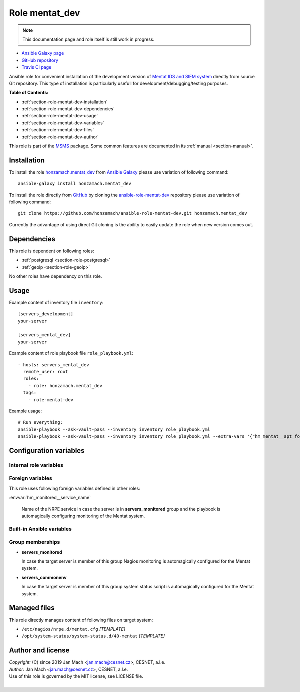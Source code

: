 .. _section-role-mentat-dev:

Role **mentat_dev**
================================================================================

.. note::

    This documentation page and role itself is still work in progress.

* `Ansible Galaxy page <https://galaxy.ansible.com/honzamach/mentat_dev>`__
* `GitHub repository <https://github.com/honzamach/ansible-role-mentat-dev>`__
* `Travis CI page <https://travis-ci.org/honzamach/ansible-role-mentat-dev>`__

Ansible role for convenient installation of the development version of
`Mentat IDS and SIEM system <https://mentat.cesnet.cz/>`__ directly from source
Git repository. This type of installation is particularly usefull for
development/debugging/testing purposes.

**Table of Contents:**

* :ref:`section-role-mentat-dev-installation`
* :ref:`section-role-mentat-dev-dependencies`
* :ref:`section-role-mentat-dev-usage`
* :ref:`section-role-mentat-dev-variables`
* :ref:`section-role-mentat-dev-files`
* :ref:`section-role-mentat-dev-author`

This role is part of the `MSMS <https://github.com/honzamach/msms>`__ package.
Some common features are documented in its :ref:`manual <section-manual>`.


.. _section-role-mentat-dev-installation:

Installation
--------------------------------------------------------------------------------

To install the role `honzamach.mentat_dev <https://galaxy.ansible.com/honzamach/mentat_dev>`__
from `Ansible Galaxy <https://galaxy.ansible.com/>`__ please use variation of
following command::

    ansible-galaxy install honzamach.mentat_dev

To install the role directly from `GitHub <https://github.com>`__ by cloning the
`ansible-role-mentat-dev <https://github.com/honzamach/ansible-role-mentat-dev>`__
repository please use variation of following command::

    git clone https://github.com/honzamach/ansible-role-mentat-dev.git honzamach.mentat_dev

Currently the advantage of using direct Git cloning is the ability to easily update
the role when new version comes out.


.. _section-role-mentat-dev-dependencies:

Dependencies
--------------------------------------------------------------------------------

This role is dependent on following roles:

* :ref:`postgresql <section-role-postgresql>`
* :ref:`geoip <section-role-geoip>`

No other roles have dependency on this role.


.. _section-role-mentat-dev-usage:

Usage
--------------------------------------------------------------------------------

Example content of inventory file ``inventory``::

    [servers_development]
    your-server

    [servers_mentat_dev]
    your-server

Example content of role playbook file ``role_playbook.yml``::

    - hosts: servers_mentat_dev
      remote_user: root
      roles:
        - role: honzamach.mentat_dev
      tags:
        - role-mentat-dev

Example usage::

    # Run everything:
    ansible-playbook --ask-vault-pass --inventory inventory role_playbook.yml
    ansible-playbook --ask-vault-pass --inventory inventory role_playbook.yml --extra-vars '{"hm_mentat__apt_force_update":"yes"}'


.. _section-role-mentat-dev-variables:

Configuration variables
--------------------------------------------------------------------------------


Internal role variables
~~~~~~~~~~~~~~~~~~~~~~~~~~~~~~~~~~~~~~~~~~~~~~~~~~~~~~~~~~~~~~~~~~~~~~~~~~~~~~~~

.. envvar:: hm_mentat_dev__user

    Name of the UNIX system user for Mentat system.

    * *Datatype:* ``string``
    * *Default:* ``mentat``

.. envvar:: hm_mentat_dev__group

    Name of the UNIX system group for Mentat system.

    * *Datatype:* ``string``
    * *Default:* ``mentat``

.. envvar:: hm_mentat_dev__repository_url

    Base URL to package repository.

    * *Datatype:* ``string``
    * *Default:* ``https://homeproj.cesnet.cz/git/mentat-ng.git/``

.. envvar:: hm_mentat_dev__repo_branch

    Branch to checkout.

    * *Datatype:* ``string``
    * *Default:* ``devel``

.. envvar:: hm_mentat_dev__install_path

    Installation path on target hosts, without trailing slash.

    * *Datatype:* ``string``
    * *Default:* ``/home/mentat/mentat-ng``

.. envvar:: hm_mentat_dev__install_packages

    List of packages defined separately for each linux distribution and package manager,
    that MUST be present on target system. Any package on this list will be installed on
    target host. This role currently recognizes only ``apt`` for ``debian``.

    * *Datatype:* ``dict``
    * *Default:* (please see YAML file ``defaults/main.yml``)
    * *Example:*

    .. code-block:: yaml

        hm_mentat_dev__install_packages:
          debian:
            apt:
              - mentat-ng
              - ...


.. envvar:: hm_mentat_dev__python_venv

    Location for custom Mentat`s Python virtual environment.

    * *Datatype:* ``string``
    * *Default:* ``/home/mentat/mentat-ng/venv``

.. envvar:: hm_mentat_dev__apt_force_update

    Force APT cache update before installing any packages ('yes','no').

    * *Datatype:* ``string``
    * *Default:* ``no``

.. envvar:: hm_mentat_dev__check_queue_size

    Monitoring configuration setting for checking queue size in the *incoming* directory.

    * *Datatype:* ``dict``
    * *Default:* ``{'w': 5000, 'c': 10000}``

.. envvar:: hm_mentat_dev__check_queue_dirs

    Monitoring configuration setting for checking queue size in other than *incoming*
    directories.

    * *Datatype:* ``dict``
    * *Default:* ``{'w': 100, 'c': 1000}``


Foreign variables
~~~~~~~~~~~~~~~~~~~~~~~~~~~~~~~~~~~~~~~~~~~~~~~~~~~~~~~~~~~~~~~~~~~~~~~~~~~~~~~~

This role uses following foreign variables defined in other roles:

:envvar:`hm_monitored__service_name`

    Name of the NRPE service in case the server is in **servers_monitored**
    group and the playbook is automagically configuring monitoring of the Mentat
    system.


Built-in Ansible variables
~~~~~~~~~~~~~~~~~~~~~~~~~~~~~~~~~~~~~~~~~~~~~~~~~~~~~~~~~~~~~~~~~~~~~~~~~~~~~~~~

.. envvar:: ansible_lsb['codename']

    Debian distribution codename is used for :ref:`template customization <section-overview-role-customize-templates>`
    feature.


Group memberships
~~~~~~~~~~~~~~~~~~~~~~~~~~~~~~~~~~~~~~~~~~~~~~~~~~~~~~~~~~~~~~~~~~~~~~~~~~~~~~~~

* **servers_monitored**

  In case the target server is member of this group Nagios monitoring is automagically
  configured for the Mentat system.

* **servers_commonenv**

  In case the target server is member of this group system status script is automagically
  configured for the Mentat system.


.. _section-role-mentat-dev-files:

Managed files
--------------------------------------------------------------------------------

This role directly manages content of following files on target system:

* ``/etc/nagios/nrpe.d/mentat.cfg`` *[TEMPLATE]*
* ``/opt/system-status/system-status.d/40-mentat`` *[TEMPLATE]*


.. _section-role-mentat-dev-author:

Author and license
--------------------------------------------------------------------------------

| *Copyright:* (C) since 2019 Jan Mach <jan.mach@cesnet.cz>, CESNET, a.l.e.
| *Author:* Jan Mach <jan.mach@cesnet.cz>, CESNET, a.l.e.
| Use of this role is governed by the MIT license, see LICENSE file.
|
